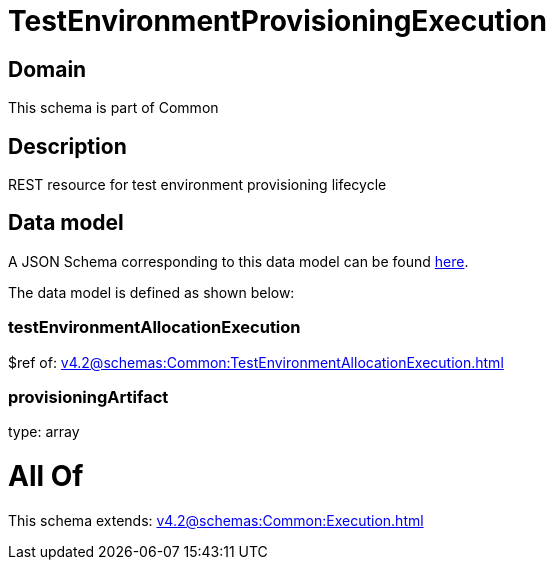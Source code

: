= TestEnvironmentProvisioningExecution

[#domain]
== Domain

This schema is part of Common

[#description]
== Description

REST resource for test environment provisioning lifecycle


[#data_model]
== Data model

A JSON Schema corresponding to this data model can be found https://tmforum.org[here].

The data model is defined as shown below:


=== testEnvironmentAllocationExecution
$ref of: xref:v4.2@schemas:Common:TestEnvironmentAllocationExecution.adoc[]


=== provisioningArtifact
type: array


= All Of 
This schema extends: xref:v4.2@schemas:Common:Execution.adoc[]
